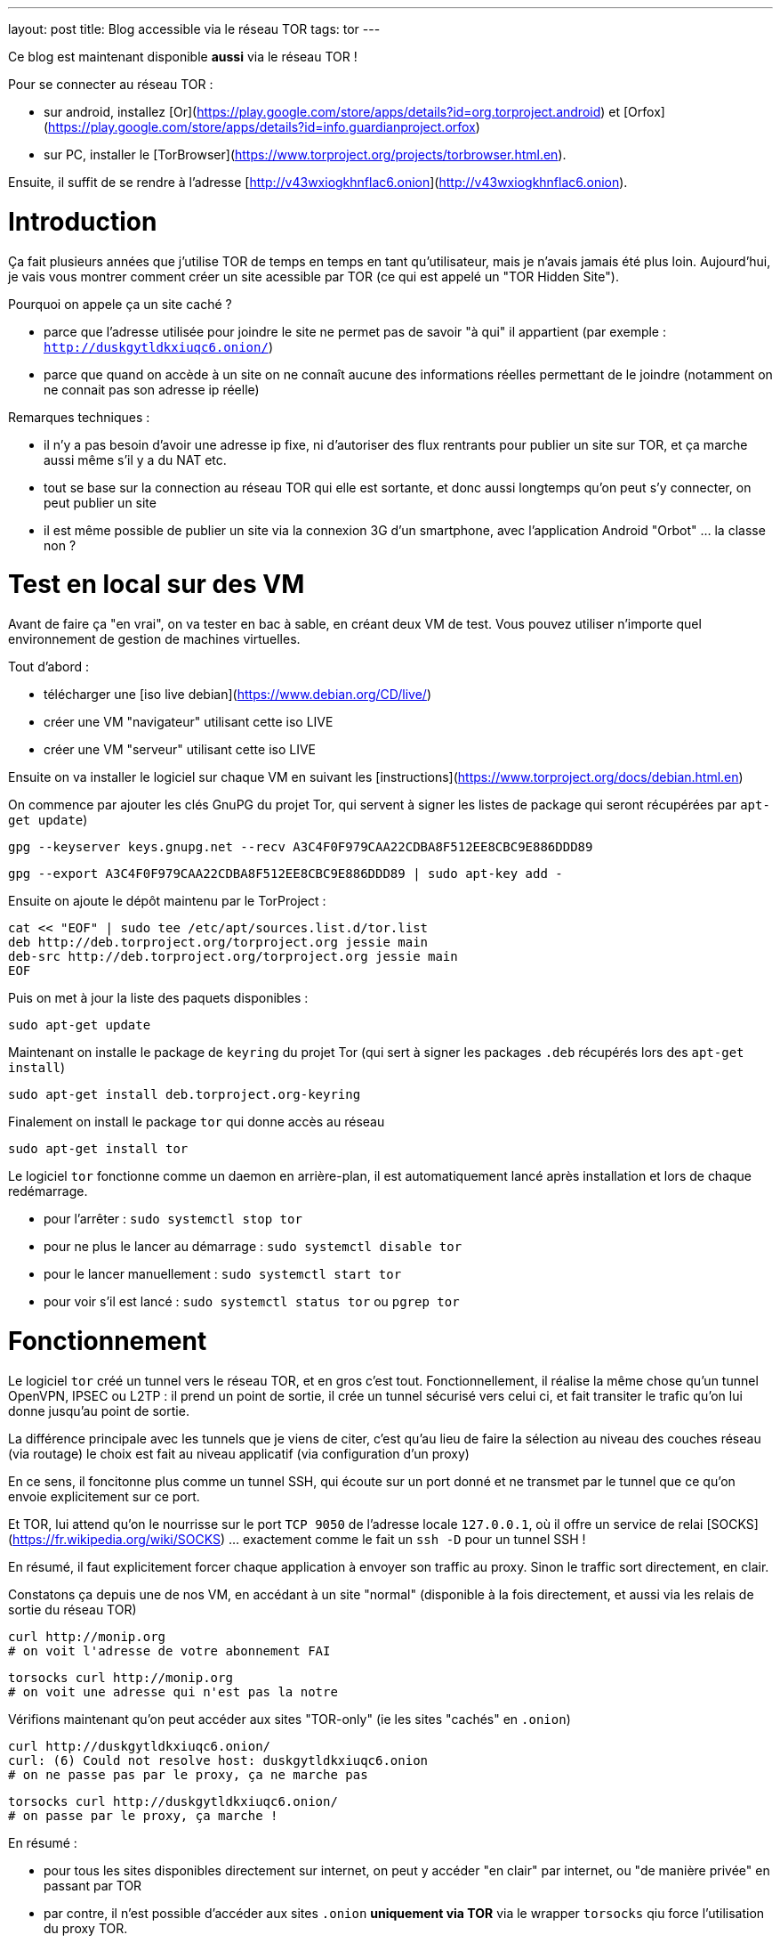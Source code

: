 ---
layout: post
title: Blog accessible via le réseau TOR
tags: tor
---

Ce blog est maintenant disponible **aussi** via le réseau TOR !

Pour se connecter au réseau TOR :

* sur android, installez [Or](https://play.google.com/store/apps/details?id=org.torproject.android) et [Orfox](https://play.google.com/store/apps/details?id=info.guardianproject.orfox)
* sur PC, installer le [TorBrowser](https://www.torproject.org/projects/torbrowser.html.en).

Ensuite, il suffit de se rendre à l'adresse [http://v43wxiogkhnflac6.onion](http://v43wxiogkhnflac6.onion).

# Introduction

Ça fait plusieurs années que j'utilise TOR de temps en temps en tant qu'utilisateur, mais je n'avais jamais été plus loin. Aujourd'hui, je vais vous montrer comment créer un site acessible par TOR (ce qui est appelé un "TOR Hidden Site").

Pourquoi on appele ça un site caché ?

* parce que l'adresse utilisée pour joindre le site ne permet pas de savoir "à qui" il appartient (par exemple : `http://duskgytldkxiuqc6.onion/`)

* parce que quand on accède à un site on ne connaît aucune des informations réelles permettant de le joindre (notamment on ne connait pas son adresse ip réelle)

Remarques techniques :

* il n'y a pas besoin d'avoir une adresse ip fixe, ni d'autoriser des flux rentrants pour publier un site sur TOR, et ça marche aussi même s'il y a du NAT etc.

* tout se base sur la connection au réseau TOR qui elle est sortante, et donc aussi longtemps qu'on peut s'y connecter, on peut publier un site

* il est même possible de publier un site via la connexion 3G d'un smartphone, avec l'application Android "Orbot" ... la classe non ?

# Test en local sur des VM

Avant de faire ça "en vrai", on va tester en bac à sable, en créant deux VM de test. Vous pouvez utiliser n'importe quel environnement de gestion de machines virtuelles.

Tout d'abord :

* télécharger une [iso live debian](https://www.debian.org/CD/live/)
* créer une VM "navigateur" utilisant cette iso LIVE
* créer une VM "serveur" utilisant cette iso LIVE

Ensuite on va installer le logiciel sur chaque VM en suivant les [instructions](https://www.torproject.org/docs/debian.html.en)

On commence par ajouter les clés GnuPG du projet Tor, qui servent à signer les listes de package qui seront récupérées par `apt-get update`)

    gpg --keyserver keys.gnupg.net --recv A3C4F0F979CAA22CDBA8F512EE8CBC9E886DDD89

    gpg --export A3C4F0F979CAA22CDBA8F512EE8CBC9E886DDD89 | sudo apt-key add -

Ensuite on ajoute le dépôt maintenu par le TorProject :

    cat << "EOF" | sudo tee /etc/apt/sources.list.d/tor.list
    deb http://deb.torproject.org/torproject.org jessie main
    deb-src http://deb.torproject.org/torproject.org jessie main
    EOF

Puis on met à jour la liste des paquets disponibles :

    sudo apt-get update

Maintenant on installe le package de `keyring` du projet Tor (qui sert à signer les packages `.deb` récupérés lors des `apt-get install`)

    sudo apt-get install deb.torproject.org-keyring

Finalement on install le package `tor` qui donne accès au réseau

    sudo apt-get install tor

Le logiciel `tor` fonctionne comme un daemon en arrière-plan, il est automatiquement lancé après installation et lors de chaque redémarrage.

* pour l'arrêter : `sudo systemctl stop tor`
* pour ne plus le lancer au démarrage : `sudo systemctl disable tor`
* pour le lancer manuellement : `sudo systemctl start tor`
* pour voir s'il est lancé : `sudo systemctl status tor` ou `pgrep tor`

# Fonctionnement

Le logiciel `tor` créé un tunnel vers le réseau TOR, et en gros c'est tout.  Fonctionnellement, il réalise la même chose qu'un tunnel OpenVPN, IPSEC ou L2TP : il prend un point de sortie, il crée un tunnel sécurisé vers celui ci, et fait transiter le trafic qu'on lui donne jusqu'au point de sortie.

La différence principale avec les tunnels que je viens de citer, c'est qu'au lieu de faire la sélection au niveau des couches réseau (via routage) le choix est fait au niveau applicatif (via configuration d'un proxy)

En ce sens, il foncitonne plus comme un tunnel SSH, qui écoute sur un port donné et ne transmet par le tunnel que ce qu'on envoie explicitement sur ce port.

Et TOR, lui attend qu'on le nourrisse sur le port `TCP 9050` de l'adresse locale `127.0.0.1`, où il offre un service de relai [SOCKS](https://fr.wikipedia.org/wiki/SOCKS) ... exactement comme le fait un `ssh -D` pour un tunnel SSH !

En résumé, il faut explicitement forcer chaque application à envoyer son traffic au proxy. Sinon le traffic sort directement, en clair.

Constatons ça depuis une de nos VM, en accédant à un site "normal" (disponible à la fois directement, et aussi via les relais de sortie du réseau TOR)

    curl http://monip.org
    # on voit l'adresse de votre abonnement FAI

    torsocks curl http://monip.org
    # on voit une adresse qui n'est pas la notre

Vérifions maintenant qu'on peut accéder aux sites "TOR-only" (ie les sites "cachés" en `.onion`)

    curl http://duskgytldkxiuqc6.onion/
    curl: (6) Could not resolve host: duskgytldkxiuqc6.onion
    # on ne passe pas par le proxy, ça ne marche pas

    torsocks curl http://duskgytldkxiuqc6.onion/
    # on passe par le proxy, ça marche !

En résumé :

* pour tous les sites disponibles directement sur internet, on peut y accéder "en clair" par internet, ou "de manière privée" en passant par TOR

* par contre, il n'est possible d'accéder aux sites `.onion` **uniquement via TOR** via le wrapper `torsocks` qiu force l'utilisation du proxy TOR.

# Créer un site caché "Tor-only" sur la VM "serveur"

On va suivre la [documentation officielle](https://www.torproject.org/docs/tor-hidden-service.html.en) et j'ajouterai des éléments d'infos au fur et à mesure.

On commencer par installer un serveur web :

    # installation
    sudo apt-get install nginx-light

    # arrête pour modifier la configuration
    sudo systemctl stop nginx

    # on chargera pas la conf par défaut
    sudo rm /etc/nginx/sites-enabled/default

    # on vire le "site" par défaut
    sudo rm /var/www/html/index.nginx-debian.html

    # on créé une page d'accueil "bidon"
    echo "success!" | sudo tee /var/www/html/index.html

    # on créé une config pour le site caché
    cat << "EOF" | sudo tee /etc/nginx/sites-available/tor
    server {
        listen localhost:8080 default_server;
        root /var/www/html;
        server_name _;
        location / {
                try_files $uri $uri/ =404;
        }
    }
    EOF

    # on utilisera la nouvelle conf
    sudo ln -s /etc/nginx/sites-available/tor /etc/nginx/sites-enabled/

    # on vérifie la conf avant de démarrer
    sudo nginx -t

    # on redémarre le serveur web
    sudo systemctl start nginx

    # le serveur doit écouter sur 127.0.0.1:8080
    sudo netstat -lntp

    # on vérifie que le serveur répond bien
    curl http://localhost:8080/
    success !

On va ensuite configurer le site caché via TOR :

    # on commence par arrêter le service TOR
    sudo systemctl stop tor

    # IMPORTANT !
    # ce répertoire DOIT être un sous répertoire
    # de l'option de configuration DataDirectory
    # située dans la config par défaut qui se trouve dans
    # le fichier /usr/share/tor/tor-service-defaults-torrc
    #
    # le répertoire qui contiendra les infos permettant
    # d'accéder à nos sites cachés
    sudo mkdir -p /var/lib/tor/hidden_services

    # le répertoire en question doit être accessible
    # au user/group qui exécute le programme `tor`
    # sur Debian, il s'agit de 'debian-tor'
    sudo chown debian-tor:debian-tor /var/lib/tor/hidden_services

    # on protège ce répertoire sensible
    sudo chmod 700 /var/lib/tor/hidden_services

    # la configuration TOR étant actuellement
    # entièrement commentée, on la met de côté
    sudo mv /etc/tor/torrc /etc/tor/torrc.original

    # et on en créé une basique qui dit que :
    # - accessible en local sur l'adresse 127.0.0.1
    # - accessible en local sur le port tcp 8080
    # - accessible via tor sur le port tcp 80
    #
    # ici on demande la création d'un sous-répertoire
    # 'test', vu qu'on peut avoir plusieurs sites cachés
    cat << "EOF" | sudo tee /etc/tor/torrc
    HiddenServiceDir /var/lib/tor/hidden_services/test
    HiddenServicePort 80 127.0.0.1:8080
    EOF

    # on vérifie la configuration
    sudo -u debian-tor tor --verify-config

    # on redémarre tor
    sudo systemctl start tor

    # le log TOR est dans le fichier `/var/log/tor/log`

On trouve les fichiers suivants dans `/var/lib/tor/hidden_services`

    drwx--S--- 3 debian-tor debian-tor  60 Apr 28 14:49 hidden_services/
    drwx--S--- 2 debian-tor debian-tor  80 Apr 28 14:49 hidden_services/test
    -rw------- 1 debian-tor debian-tor  23 Apr 28 14:49 hidden_services/test/hostname
    -rw------- 1 debian-tor debian-tor 887 Apr 28 14:49 hidden_services/test/private_key

Ils servent à quoi ?

* `hostname` : contient l'adresse URL du site caché TOR
* `private_key` : permet de garantir que l'URL `.onion` est bien "à nous"

On teste depuis la VM "navigateur" que le site est bien joignable via TOR :

    torsocks curl http://votre_url_du_fichier_hostname.onion/

Après quelques secondes d'attente lors de la première requête, on obtient :

    success!

Bref, ça marche, et on a mis un site sur TOR. Maintenant, faisons ça en vrai pour ce blog.

# Mise en ligne réel de ce blog sur TOR

On va refaire grosso modo là même chose que ce qu'on a fait sur la VM "serveur".

D'abord l'install et la configuration TOR :

    gpg --keyserver keys.gnupg.net --recv A3C4F0F979CAA22CDBA8F512EE8CBC9E886DDD89
    gpg --export A3C4F0F979CAA22CDBA8F512EE8CBC9E886DDD89 | sudo apt-key add -

    cat << "EOF" | sudo tee /etc/apt/sources.list.d/tor.list
    deb http://deb.torproject.org/torproject.org xenial main
    deb-src http://deb.torproject.org/torproject.org xenial main
    EOF

    sudo apt-get update
    sudo apt-get install deb.torproject.org-keyring
    sudo apt-get install tor

    torsocks curl http://monip.org
    torsocks curl http://duskgytldkxiuqc6.onion/

    sudo systemctl stop tor

    sudo mkdir -p /var/lib/tor/hidden_services
    sudo chown debian-tor:debian-tor /var/lib/tor/hidden_services
    sudo chmod 700 /var/lib/tor/hidden_services

    cat << "EOF" | sudo tee -a /etc/tor/torrc
    HiddenServiceDir /var/lib/tor/hidden_services/nipil_blog
    HiddenServicePort 80 127.0.0.1:8080
    EOF

    sudo systemctl start tor

    sudo cat /var/lib/tor/hidden_services/nipil_blog/hostname
    v43wxiogkhnflac6.onion

*L'adresse de ce blog sur TOR sera donc [v43wxiogkhnflac6.onion](http://v43wxiogkhnflac6.onion/) !*

On vérifie que tout est OK au niveau réseau :

    # côté serveur
    sudo tcpdump -lni lo tcp port 8080
    tcpdump: verbose output suppressed, use -v or -vv for full protocol decode
    listening on lo, link-type EN10MB (Ethernet), capture size 262144 bytes

    # côté client
    torsocks curl http://v43wxiogkhnflac6.onion

    # on voit arriver des paquets réseau côté serveur, c'est bon
    16:04:43.575598 IP 127.0.0.1.33316 > 127.0.0.1.8080: Flags [S], seq 3994787516, win 43690, options [mss 65495,sackOK,TS val 71358355 ecr 0,nop,wscale 7], length 0
    16:04:43.575629 IP 127.0.0.1.8080 > 127.0.0.1.33316: Flags [R.], seq 0, ack 3994787517, win 0, length 0

    # côté client on a une erreur : c'est normal le serveur web est pas configuré  :-)
    [avril 28 16:04:43] ERROR torsocks[3202]: Connection refused to Tor SOCKS (in socks5_recv_connect_reply() at socks5.c:532)
    curl: (7) Couldn't connect to server

Bref, au niveau transport, c'est fonctionnel.

Ne reste plus qu'à configurer le serveur web !

    sudo systemctl stop nginx

    cat << "EOF" | sudo tee /etc/nginx/sites-available/nipil_tor.conf
    server {
        listen localhost:8080 default_server;
        server_name _;
        location / {
            root /var/www/html;
            index index.html;
        }
    }
    EOF

    sudo ln -s /etc/nginx/sites-available/nipil_tor.conf /etc/nginx/sites-enabled/

    sudo nginx -t

    sudo systemctl start nginx

    sudo netstat -lntp

Tout est configuré, on fait une vérification finale :

    # côté client
    torsocks curl http://v43wxiogkhnflac6.onion

On voit qu'on récupère le HTML de la page d'accueil du blog : ÇA MARCHE !

\o/
